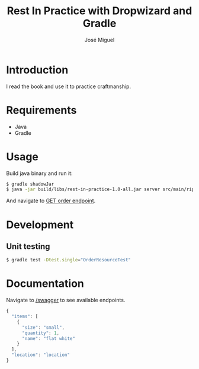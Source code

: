 #+TITLE: Rest In Practice with Dropwizard and Gradle
#+AUTHOR: José Miguel
#+EMAIL: jm@0pt1mates.com
#+EXPORT_EXCLUDE_TAGS: noexport

* Introduction

I read the book and use it to practice craftmanship.

* Requirements

- Java
- Gradle

* Usage

Build java binary and run it:

#+BEGIN_SRC bash
$ gradle shadowJar
$ java -jar build/libs/rest-in-practice-1.0-all.jar server src/main/rip.yaml
#+END_SRC

And navigate to [[http://localhost:8080/order][GET order endpoint]].

* Development
** Unit testing

#+BEGIN_SRC bash
$ gradle test -Dtest.single="OrderResourceTest"
#+END_SRC

* Documentation

Navigate to [[http://localhost:8080/swagger][/swagger]] to see available endpoints.

#+BEGIN_SRC javascript
{
  "items": [
    {
      "size": "small",
      "quantity": 1,
      "name": "flat white"
    }
  ],
  "location": "location"
}
#+END_SRC
* Time report                                                      :noexport:

#+BEGIN: clocktable :maxlevel 2 :scope subtree
Clock summary at [2014-09-25 Thu 23:49]

| Headline                                     | Time   |      |
|----------------------------------------------+--------+------|
| *Total time*                                 | *5:00* |      |
|----------------------------------------------+--------+------|
| Time report                                  | 5:00   |      |
| \__ Project setup                            |        | 0:29 |
| \__ Dropwizard bootstrapping                 |        | 0:27 |
| \__ Resource and healthcheck registration... |        | 0:28 |
| \__ DONE Order representation                |        | 2:18 |
| \__ Order service                            |        | 0:14 |
| \__ DONE Swagger                             |        | 0:32 |
| \__ DONE Submit order                        |        | 0:32 |
#+END:

** Project setup
   CLOCK: [2014-09-01 Mon 22:09]--[2014-09-01 Mon 22:38] =>  0:29
** Dropwizard bootstrapping
   CLOCK: [2014-09-01 Mon 23:24]--[2014-09-01 Mon 23:51] =>  0:27
** Resource and healthcheck registration testing
   CLOCK: [2014-09-01 Mon 23:52]--[2014-09-02 Tue 00:20] =>  0:28
** DONE Order representation
   CLOSED: [2014-09-25 Thu 23:49]
   CLOCK: [2014-09-25 Thu 23:08]--[2014-09-25 Thu 23:49] =>  0:41
   CLOCK: [2014-09-06 Sat 18:01]--[2014-09-06 Sat 19:35] =>  1:34
   CLOCK: [2014-09-02 Tue 00:21]--[2014-09-02 Tue 00:24] =>  0:03
** Order service
   CLOCK: [2014-09-06 Sat 19:35]--[2014-09-06 Sat 19:49] =>  0:14
** DONE Swagger
   CLOSED: [2014-09-21 Sun 21:59]
   CLOCK: [2014-09-21 Sun 21:27]--[2014-09-21 Sun 21:59] =>  0:32
** DONE Submit order
   CLOSED: [2014-09-25 Thu 23:06]
   CLOCK: [2014-09-25 Thu 22:34]--[2014-09-25 Thu 23:06] =>  0:32
